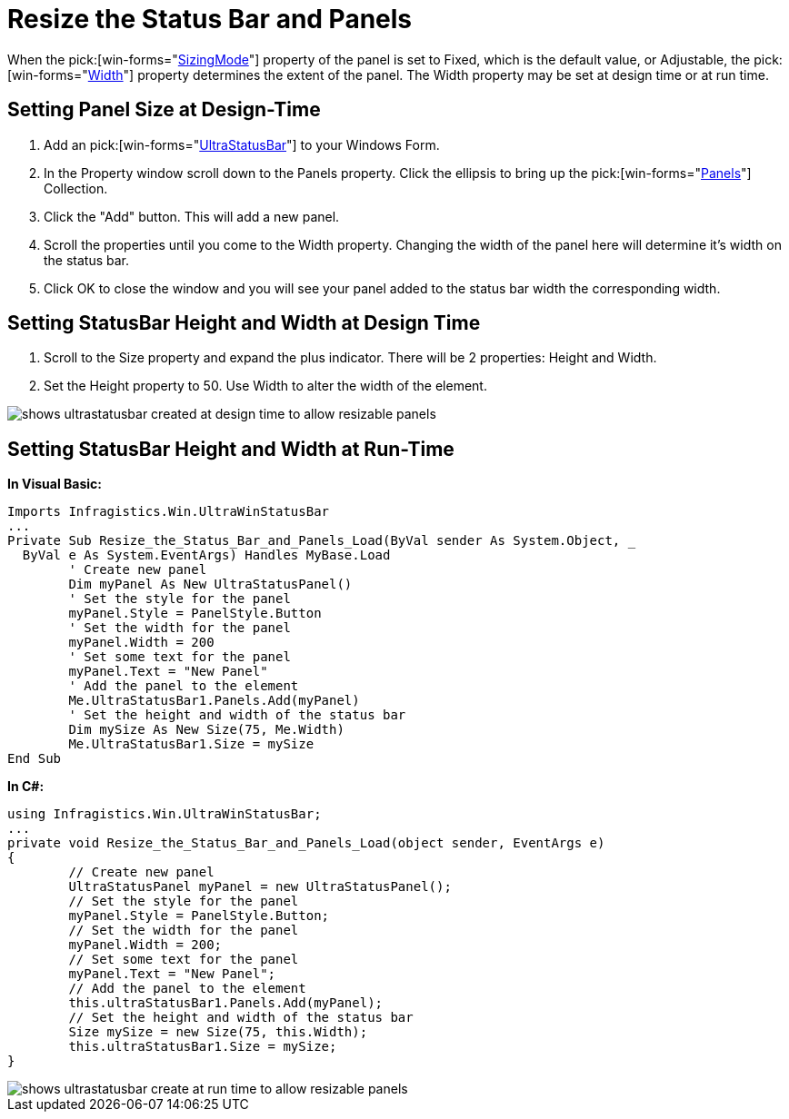 ﻿////

|metadata|
{
    "name": "winstatusbar-resize-the-status-bar-and-panels",
    "controlName": ["WinStatusBar"],
    "tags": ["How Do I"],
    "guid": "{75A10C21-EBE5-4010-83B7-D30F6D573400}",  
    "buildFlags": [],
    "createdOn": "2005-07-07T00:00:00Z"
}
|metadata|
////

= Resize the Status Bar and Panels

When the  pick:[win-forms="link:{ApiPlatform}win.ultrawinstatusbar{ApiVersion}~infragistics.win.ultrawinstatusbar.ultrastatuspanel~sizingmode.html[SizingMode]"]  property of the panel is set to Fixed, which is the default value, or Adjustable, the  pick:[win-forms="link:{ApiPlatform}win.ultrawinstatusbar{ApiVersion}~infragistics.win.ultrawinstatusbar.ultrastatuspanel~width.html[Width]"]  property determines the extent of the panel. The Width property may be set at design time or at run time.

== Setting Panel Size at Design-Time

[start=1]
. Add an  pick:[win-forms="link:{ApiPlatform}win.ultrawinstatusbar{ApiVersion}~infragistics.win.ultrawinstatusbar.ultrastatusbar.html[UltraStatusBar]"]  to your Windows Form.
[start=2]
. In the Property window scroll down to the Panels property. Click the ellipsis to bring up the  pick:[win-forms="link:{ApiPlatform}win.ultrawinstatusbar{ApiVersion}~infragistics.win.ultrawinstatusbar.ultrastatuspanelscollection.html[Panels]"]  Collection.
[start=3]
. Click the "Add" button. This will add a new panel.
[start=4]
. Scroll the properties until you come to the Width property. Changing the width of the panel here will determine it's width on the status bar.
[start=5]
. Click OK to close the window and you will see your panel added to the status bar width the corresponding width.

== Setting StatusBar Height and Width at Design Time

[start=1]
. Scroll to the Size property and expand the plus indicator. There will be 2 properties: Height and Width.
[start=2]
. Set the Height property to 50. Use Width to alter the width of the element.

image::images\WinStatusBar_Resize_the_Status_Bar_and_Panels_02.png[shows ultrastatusbar created at design time to allow resizable panels]

== Setting StatusBar Height and Width at Run-Time

*In Visual Basic:*

----
Imports Infragistics.Win.UltraWinStatusBar
...
Private Sub Resize_the_Status_Bar_and_Panels_Load(ByVal sender As System.Object, _
  ByVal e As System.EventArgs) Handles MyBase.Load
	' Create new panel
	Dim myPanel As New UltraStatusPanel()
	' Set the style for the panel
	myPanel.Style = PanelStyle.Button
	' Set the width for the panel
	myPanel.Width = 200
	' Set some text for the panel
	myPanel.Text = "New Panel"
	' Add the panel to the element
	Me.UltraStatusBar1.Panels.Add(myPanel)
	' Set the height and width of the status bar
	Dim mySize As New Size(75, Me.Width)
	Me.UltraStatusBar1.Size = mySize
End Sub
----

*In C#:*

----
using Infragistics.Win.UltraWinStatusBar;
...
private void Resize_the_Status_Bar_and_Panels_Load(object sender, EventArgs e)
{
	// Create new panel
	UltraStatusPanel myPanel = new UltraStatusPanel();
	// Set the style for the panel
	myPanel.Style = PanelStyle.Button;
	// Set the width for the panel
	myPanel.Width = 200;
	// Set some text for the panel
	myPanel.Text = "New Panel";
	// Add the panel to the element
	this.ultraStatusBar1.Panels.Add(myPanel);
	// Set the height and width of the status bar
	Size mySize = new Size(75, this.Width);
	this.ultraStatusBar1.Size = mySize;
}
----

image::images\WinStatusBar_Resize_the_Status_Bar_and_Panels_01.png[shows ultrastatusbar create at run time to allow resizable panels]